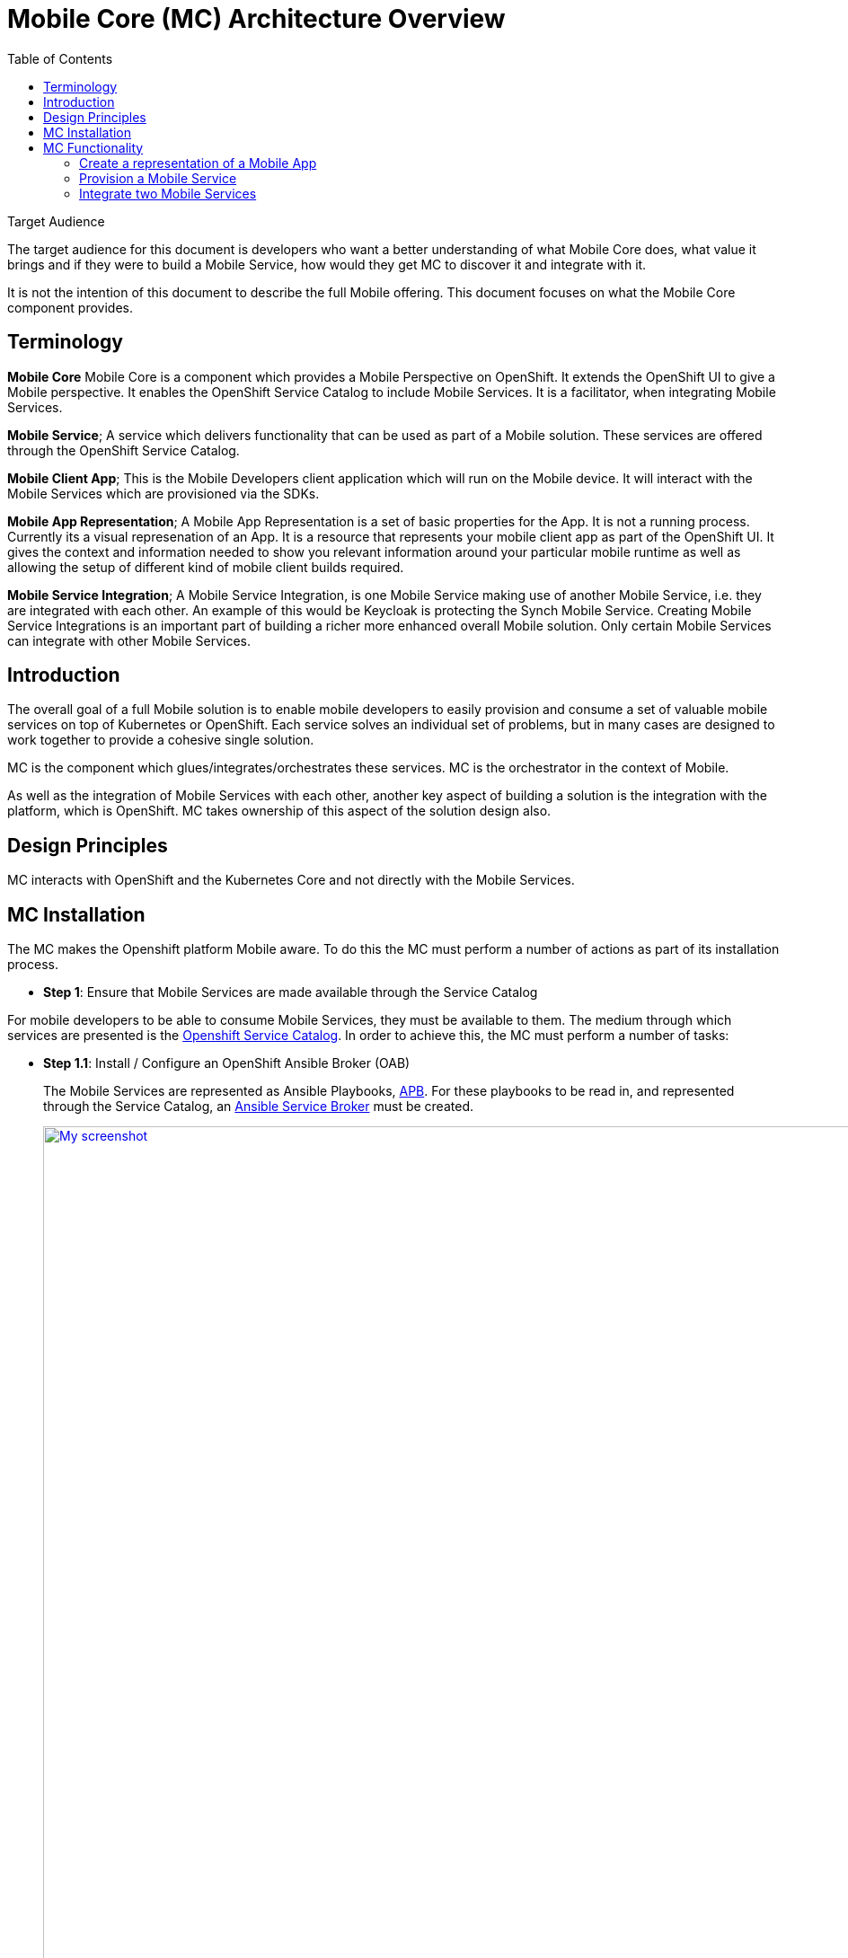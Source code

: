 = Mobile Core (MC) Architecture Overview
:toc:

.Target Audience
****
The target audience for this document is developers who want a better understanding of what Mobile Core does, what value it brings and if they were to build a Mobile Service, how would they get MC to discover it and integrate with it.

It is not the intention of this document to describe the full Mobile offering. This document focuses on what the Mobile Core component provides.
****

== Terminology

****
*Mobile Core*
Mobile Core is a component which provides a Mobile Perspective on OpenShift. It extends the OpenShift UI to give a Mobile perspective. It enables the OpenShift Service Catalog to include Mobile Services. It is a facilitator, when integrating Mobile Services.

*Mobile Service*;
A service which delivers functionality that can be used as part of a Mobile solution. These services are offered through the OpenShift Service Catalog.

*Mobile Client App*;
This is the Mobile Developers client application which will run on the Mobile device. It will interact with the Mobile Services which are provisioned via the SDKs.

*Mobile App Representation*;
A Mobile App Representation is a set of basic properties for the App. It is not a running process. Currently its a visual represenation of an App. It is a resource that represents your mobile client app as part of the OpenShift UI. It gives the context and information needed to show you relevant information around your particular mobile runtime as well as allowing the setup of different kind of mobile client builds required.

*Mobile Service Integration*;
A Mobile Service Integration, is one Mobile Service making use of another Mobile Service, i.e. they are integrated with each other. An example of this would be Keycloak is protecting the Synch Mobile Service. Creating Mobile Service Integrations is an important part of building a richer more enhanced overall Mobile solution. Only certain Mobile Services can integrate with other Mobile Services.
****

== Introduction
The overall goal of a full Mobile solution is to enable mobile developers to easily provision and consume a set of valuable mobile services on top of Kubernetes or OpenShift. Each service solves an individual set of problems, but in many cases are designed to work together to provide a cohesive single solution.

MC is the component which glues/integrates/orchestrates these services. MC is the orchestrator in the context of Mobile.

As well as the integration of Mobile Services with each other, another key aspect of building a solution is the integration with the platform, which is OpenShift. MC takes ownership of this aspect of the solution design also.

== Design Principles

MC interacts with OpenShift and the Kubernetes Core and not directly with the Mobile Services.

== MC Installation
The MC makes the Openshift platform Mobile aware. To do this the MC must perform a number of actions as part of its installation process.


* *Step 1*: Ensure that Mobile Services are made available through the Service Catalog

For mobile developers to be able to consume Mobile Services, they must be available to them. The medium through which services are presented is the https://docs.openshift.com/container-platform/3.7/architecture/service_catalog/index.html[Openshift Service Catalog]. In order to achieve this, the MC must perform a number of tasks:

** *Step 1.1*: Install / Configure an OpenShift Ansible Broker (OAB)
+
The Mobile Services are represented as Ansible Playbooks, https://github.com/ansibleplaybookbundle/ansible-playbook-bundle[APB]. For these playbooks to be read in, and represented through the Service Catalog, an https://docs.openshift.com/container-platform/3.7/architecture/service_catalog/ansible_service_broker.html#service-catalog-spec-file[Ansible Service Broker] must be created.
+
image:images/5.x-Architecture-MC-ASB.png["My screenshot",width=1280, caption="Figure 1: Mobile Core Installation - Integrating Mobile Services into Service Catalog", title="Mobile Core Installation - Integrating Mobile Services into Service Catalog", link="images/5.x-Architecture-MC-ASB.png"]
+
When the MC is installed, it will register a Broker with the Service Catalog. In some cases an broker may already exist. A service broker is a server that conforms to the https://github.com/openservicebrokerapi/servicebroker/blob/v2.13/spec.md[OSB API] specification and manages a set of one or more services. The software could be hosted within your own OpenShift Container Platform cluster or elsewhere. The MC will create a specific type of Broker, an Ansible Service Broker (ASB). Once the ASB is created, the service catalog will try and invoke a GET on the configured endpoint of the ASB, to retrieve the catalog of services it has access to. The set of services are defined through Ansible playbooks, which for Mobile are located in https://github.com/aerogearcatalog[AeroGear Docker Hub]. These services are returned to the Service Catalog and  https://github.com/kubernetes-incubator/service-catalog/blob/master/docs/resources.md[Cluster Service Class] resources are created to represent each returned service type. At that point a user can see a representation of the services inside the Service Catalog UI.

* *Step 2*: Extend the OpenShift UI, to offer a Mobile perspective

The installation of MC also incorporates, extending the OpenShift UI. It does this by updating the Openshift master-config.yml. The MC UI is an angular application and is using angularjs version 1.5. Additional information on the customization of the Web UI is located https://docs.openshift.com/container-platform/3.7/install_config/web_console_customization.html[here].

* *Step 3*: Create a Custom Resource Definition for Mobile App REpresentations

Kubernetes offers the capability to define your own object kinds, using the https://kubernetes.io/docs/concepts/api-extension/custom-resources/[Customer Resource Definition] (CRD) concept. Rather than letting the Kubernetes core continiously expand and potentially get too unwieldly, CRDs provide a simple, yet flexible way to define your own object kinds and extend the Kubernetes core.

The MC as part of its startup procedure creates a CRD for representing Mobile Clients, defined https://github.com/aerogear/mobile-cli/blob/master/artifacts/mobileclient_crd.yaml[here]. At a later stage when a Mobile App representation is created, this CRD is instantiated.

* *Step 4*: Install the Mobile CLI

The functionality provided through the OpenShift UI is also available on the command line. MC extends the Kubernetes and OpenShift CLI to provide mobile specific commands. More details on how to extend the base CLI is available https://kubernetes.io/docs/tasks/extend-kubectl/kubectl-plugins/[here]

All of the functionality available via the UI will be available from the CLI. The mobile CLI runs standalone as well as through the _kubectl_ and _oc_ commands. E.g.

 $ mobile --help
 A brief description of your application
 Usage:
  mobile [command]
 Available Commands:
  create      create clients integrations etc...
  delete      delete clients, clientbuilds etc
  get         get clients, service and clientbuilds
  help        Help about any command
  start       start clientbuild
  stop        stop clientbuild
 Flags:
  -h, --help               help for mobile
      --namespace string   --namespace=myproject
  -o, --output string      -o=json -o=template (default "table")
 Use "mobile [command] --help" for more information about a command.
 $

There is a separate repo for the Mobile CLI. Setup and usage guides are available https://github.com/aerogear/mobile-cli[here].

NOTE: Currently the Mobile CLI is not installed during MC startup, but the intention is to add it to the installation process in the future.

Once installed, there is no live/running MC process/server. There is no openshift pod for MC. Once MC is installed and configured its functionality is available throughout all Openshift projects/namespaces.

== MC Functionality
=== Create a representation of a Mobile App
The MC UI extension provides the user with the capabilitiy to create a representation of a Mobile App inside their Openshift project.

MC allows the user to select the Mobile category in the Service Catalog and select a representation of an App type to create. Note; an App representation is a set of basic properties for the App. It is not a running process. Currently its a visual represenation of an App. It is a resource that represents your mobile client app as part of the OpenShift UI. It gives the context and information needed to show you relevant information around your particular mobile runtime as well as allowing the setup of different kind of mobile client builds required.

image::images/5.x-ServiceCatalog-MobileApps.png[width=1280, title="Service Catalog - Mobile App Perspective", link="images/5.x-ServiceCatalog-MobileApps.png"]

See below for an example of a Mobile App representation that uses the CRD.


.Example of an instantiated CRD for an Android Mobile App Representation
====
 $ oc get mobileclients -o=json
 {
     "apiVersion": "v1",
     "items": [
         {
             "apiVersion": "mobile.k8s.io/v1alpha1",
             "kind": "MobileClient",
             "metadata": {
                 "clusterName": "",
                 "creationTimestamp": "2018-01-04T12:35:12Z",
                 "deletionGracePeriodSeconds": null,
                 "deletionTimestamp": null,
                 "labels": {
                     "icon": "fa-android"
                 },
                 "name": "my.app-1515069311",
                 "namespace": "myproject",
                 "resourceVersion": "17980",
                 "selfLink": "/apis/mobile.k8s.io/v1alpha1/namespaces/myproject/mobileclients/my.app-1515069311",
                 "uid": "b5840229-f14b-11e7-95e5-b242a86257d4"
             },
             "spec": {
                 "apiKey": "3e88bede-0c80-4df1-8cd9-cf9b5f50b771",
                 "clientType": "android",
                 "name": "my.app"
             }
         }
     ],
     "kind": "List",
     "metadata": {
         "resourceVersion": "",
         "selfLink": ""
     }
 }
====
Further details on creating a custom resource object (instantiation of the CRD) is detailed https://kubernetes.io/docs/tasks/access-kubernetes-api/extend-api-custom-resource-definitions/[here].

=== Provision a Mobile Service
Another important stage in the Mobile App Dev process is to provision a Mobile Service to your project. This provisioning of a Mobile Service into your project is done via the Service Catalog, its not done through the MC. The MC UI extension has provided the Mobile category for the user to find the services which can be used as part of a Mobile solution.

image::images/5.x-ServiceCatalog-MobileServices.png[width=1280, title="Service Catalog - Mobile Service Perspective", link="images/5.x-ServiceCatalog-MobileServices.png"]

What happens behind the scene is that the 'provision' ansible playbook of the service in question is invoked. This does the provisioning of the service into the project. There is an existing https://github.com/aerogear/proposals/blob/master/apbs/create-secret-and-configmap-during-provision.md[proposal] around this topic.

As part of this provisioning two objects are also created, a configMap and a secret for the new service in OpenShift, see Figure below.

image::images/5.x-Architecture-MC-ServiceInstantiation.png[width=1280, title="Instantiated/Provisioned Mobile Service", link="images/5.x-Architecture-MC-ServiceInstantiation.png"]

The ConfigMap which is created contains public info about the Mobile Service. The info contained in this ConfigMap is necessary for a remote/real Mobile Client/App to be able to interact with and consume the Mobile Service. The CLI will retrieve the configuration and the developer makes it available to the SDK via their project configuration. The Secret that is created holds private info about the service, e.g. uname and pwd.

=== Integrate two Mobile Services
The MC provides an initiation point where Mobile Services can be integrated with each other. Once there are Mobile Services provisioned, potential bindings (integrations with other Mobile Services) available for each Mobile Service is read by the MC and is presented as potential integration options for each service. The 'integrations' field in the metadata, identifies what integrations/bindings can be created for the service in question.

. Extract from the https://github.com/aerogearcatalog/fh-sync-server-apb/blob/master/apb.yml[Synch Mobile Service APB]
====
 metadata:
  displayName: FeedHenry Sync Server
  serviceName: fh-sync-server
  integrations: keycloak,apiKeys
====


When a developer decides to perform an integration between two Mobile Services, via the UI or through the CLI, e.g.

 > mobile create integration <consuming_service_instance_id> <providing_service_instance_id> --namespace=<yourProjectName>

a number of actions are taken:

* the bind APB is ran for the providing service
** Example of https://github.com/aerogearcatalog/keycloak-apb/blob/master/roles/bind-keycloak-apb/tasks/main.yml[Keycloak Bind APB]
* the MC would create a PodPreset for the consuming service.
** A https://kubernetes.io/docs/concepts/workloads/pods/podpreset/[pod preset] is an object that injects user-specified information into pods as they are created.
** The MC uses the pod preset concept to inject the secret created by the binding of the providing service into the consuming service (e.g. if you wanted to protect the Mobile Synch Service with authentication from Keycloak, the Keycloak secret would be injected into the Synch Service)
* The consuming service is restarted. This is done for it to pick up the pod preset that was injected into it.
** The consuming service will have the injected secret mounted on restart. It then determines how it shall use it, e.g. in the case of a Keycloak secret being mounted for the Synch service, it can set a flag which can be checked when incoming traffic is received and if true, it redirects the traffic to Keycloak for it to be authenticated.


In general thats the flow which occurs during service integration. Additional logic which is necessary as part of an integration is primarily developed as part of the bind APB of that service. E.g. creation of relams and clients in Keycloak, which is needed for integration with the Mobile Synch Service.

image::images/5.x-Architecture-MC-SeqDiagram.png[width=1280, title="Mobile Service Integration - Sequence Flow", link="images/5.x-Architecture-MC-SeqDiagram.png"]

Figure above goes into more detail as to the flow and the main components involved during a service integration.


==== Possible Mobile Service Integrations Supported to Date
Below is a list of possible Mobile Service Integrations supported to date:
[%header,cols=3*]
|===
|Providing Service
|Consuming Service
|Description

|Keycloak
|Synch
|Provides Authentication and Authorisation of the Synch Server

|3Scale
|Synch
|Provide an API Server in front of the Synch Server

|3Scale
|AeroGear UPS
|Valid Integration ??

|Keycloak
|AeroGear UPS
|Valid integration ??
|===


